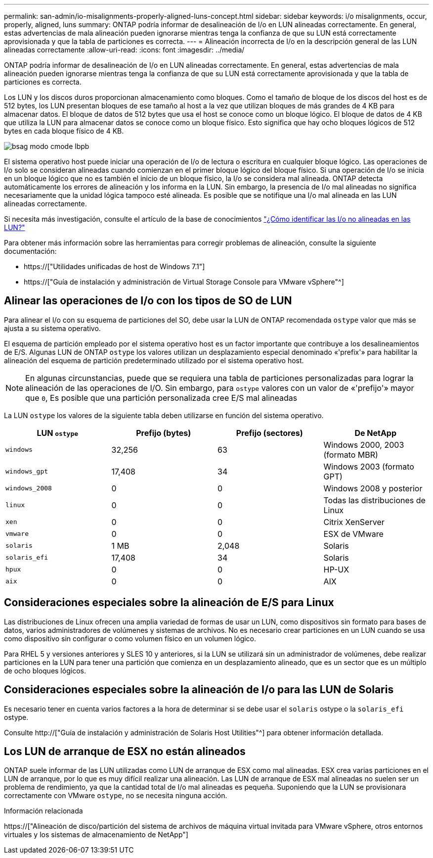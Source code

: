 ---
permalink: san-admin/io-misalignments-properly-aligned-luns-concept.html 
sidebar: sidebar 
keywords: i/o misalignments, occur, properly, aligned, luns 
summary: ONTAP podría informar de desalineación de I/o en LUN alineadas correctamente. En general, estas advertencias de mala alineación pueden ignorarse mientras tenga la confianza de que su LUN está correctamente aprovisionada y que la tabla de particiones es correcta. 
---
= Alineación incorrecta de I/o en la descripción general de las LUN alineadas correctamente
:allow-uri-read: 
:icons: font
:imagesdir: ../media/


[role="lead"]
ONTAP podría informar de desalineación de I/o en LUN alineadas correctamente. En general, estas advertencias de mala alineación pueden ignorarse mientras tenga la confianza de que su LUN está correctamente aprovisionada y que la tabla de particiones es correcta.

Los LUN y los discos duros proporcionan almacenamiento como bloques. Como el tamaño de bloque de los discos del host es de 512 bytes, los LUN presentan bloques de ese tamaño al host a la vez que utilizan bloques de más grandes de 4 KB para almacenar datos. El bloque de datos de 512 bytes que usa el host se conoce como un bloque lógico. El bloque de datos de 4 KB que utiliza la LUN para almacenar datos se conoce como un bloque físico. Esto significa que hay ocho bloques lógicos de 512 bytes en cada bloque físico de 4 KB.

image::../media/bsag-cmode-lbpb.gif[bsag modo cmode lbpb]

El sistema operativo host puede iniciar una operación de I/o de lectura o escritura en cualquier bloque lógico. Las operaciones de I/o solo se consideran alineadas cuando comienzan en el primer bloque lógico del bloque físico. Si una operación de I/o se inicia en un bloque lógico que no es también el inicio de un bloque físico, la I/o se considera mal alineada. ONTAP detecta automáticamente los errores de alineación y los informa en la LUN. Sin embargo, la presencia de I/o mal alineadas no significa necesariamente que la unidad lógica tampoco esté alineada. Es posible que se notifique una I/o mal alineada en las LUN alineadas correctamente.

Si necesita más investigación, consulte el artículo de la base de conocimientos link:https://kb.netapp.com/Advice_and_Troubleshooting/Data_Storage_Software/ONTAP_OS/How_to_identify_unaligned_IO_on_LUNs["¿Cómo identificar las I/o no alineadas en las LUN?"^]

Para obtener más información sobre las herramientas para corregir problemas de alineación, consulte la siguiente documentación: +

* https://["Utilidades unificadas de host de Windows 7.1"]
* https://["Guía de instalación y administración de Virtual Storage Console para VMware vSphere"^]




== Alinear las operaciones de I/o con los tipos de SO de LUN

Para alinear el I/o con su esquema de particiones del SO, debe usar la LUN de ONTAP recomendada `ostype` valor que más se ajusta a su sistema operativo.

El esquema de partición empleado por el sistema operativo host es un factor importante que contribuye a los desalineamientos de E/S. Algunas LUN de ONTAP `ostype` los valores utilizan un desplazamiento especial denominado «'prefix'» para habilitar la alineación del esquema de partición predeterminado utilizado por el sistema operativo host.

[NOTE]
====
En algunas circunstancias, puede que se requiera una tabla de particiones personalizadas para lograr la alineación de las operaciones de I/O. Sin embargo, para `ostype` valores con un valor de «'prefijo'» mayor que `0`, Es posible que una partición personalizada cree E/S mal alineadas

====
La LUN `ostype` los valores de la siguiente tabla deben utilizarse en función del sistema operativo.

[cols="4*"]
|===
| LUN `ostype` | Prefijo (bytes) | Prefijo (sectores) | De NetApp 


 a| 
`windows`
 a| 
32,256
 a| 
63
 a| 
Windows 2000, 2003 (formato MBR)



 a| 
`windows_gpt`
 a| 
17,408
 a| 
34
 a| 
Windows 2003 (formato GPT)



 a| 
`windows_2008`
 a| 
0
 a| 
0
 a| 
Windows 2008 y posterior



 a| 
`linux`
 a| 
0
 a| 
0
 a| 
Todas las distribuciones de Linux



 a| 
`xen`
 a| 
0
 a| 
0
 a| 
Citrix XenServer



 a| 
`vmware`
 a| 
0
 a| 
0
 a| 
ESX de VMware



 a| 
`solaris`
 a| 
1 MB
 a| 
2,048
 a| 
Solaris



 a| 
`solaris_efi`
 a| 
17,408
 a| 
34
 a| 
Solaris



 a| 
`hpux`
 a| 
0
 a| 
0
 a| 
HP-UX



 a| 
`aix`
 a| 
0
 a| 
0
 a| 
AIX

|===


== Consideraciones especiales sobre la alineación de E/S para Linux

Las distribuciones de Linux ofrecen una amplia variedad de formas de usar un LUN, como dispositivos sin formato para bases de datos, varios administradores de volúmenes y sistemas de archivos. No es necesario crear particiones en un LUN cuando se usa como dispositivo sin configurar o como volumen físico en un volumen lógico.

Para RHEL 5 y versiones anteriores y SLES 10 y anteriores, si la LUN se utilizará sin un administrador de volúmenes, debe realizar particiones en la LUN para tener una partición que comienza en un desplazamiento alineado, que es un sector que es un múltiplo de ocho bloques lógicos.



== Consideraciones especiales sobre la alineación de I/o para las LUN de Solaris

Es necesario tener en cuenta varios factores a la hora de determinar si se debe usar el `solaris` ostype o la `solaris_efi` ostype.

Consulte http://["Guía de instalación y administración de Solaris Host Utilities"^] para obtener información detallada.



== Los LUN de arranque de ESX no están alineados

ONTAP suele informar de las LUN utilizadas como LUN de arranque de ESX como mal alineadas. ESX crea varias particiones en el LUN de arranque, por lo que es muy difícil realizar una alineación. Las LUN de arranque de ESX mal alineadas no suelen ser un problema de rendimiento, ya que la cantidad total de I/o mal alineadas es pequeña. Suponiendo que la LUN se provisionara correctamente con VMware `ostype`, no se necesita ninguna acción.

.Información relacionada
https://["Alineación de disco/partición del sistema de archivos de máquina virtual invitada para VMware vSphere, otros entornos virtuales y los sistemas de almacenamiento de NetApp"]
